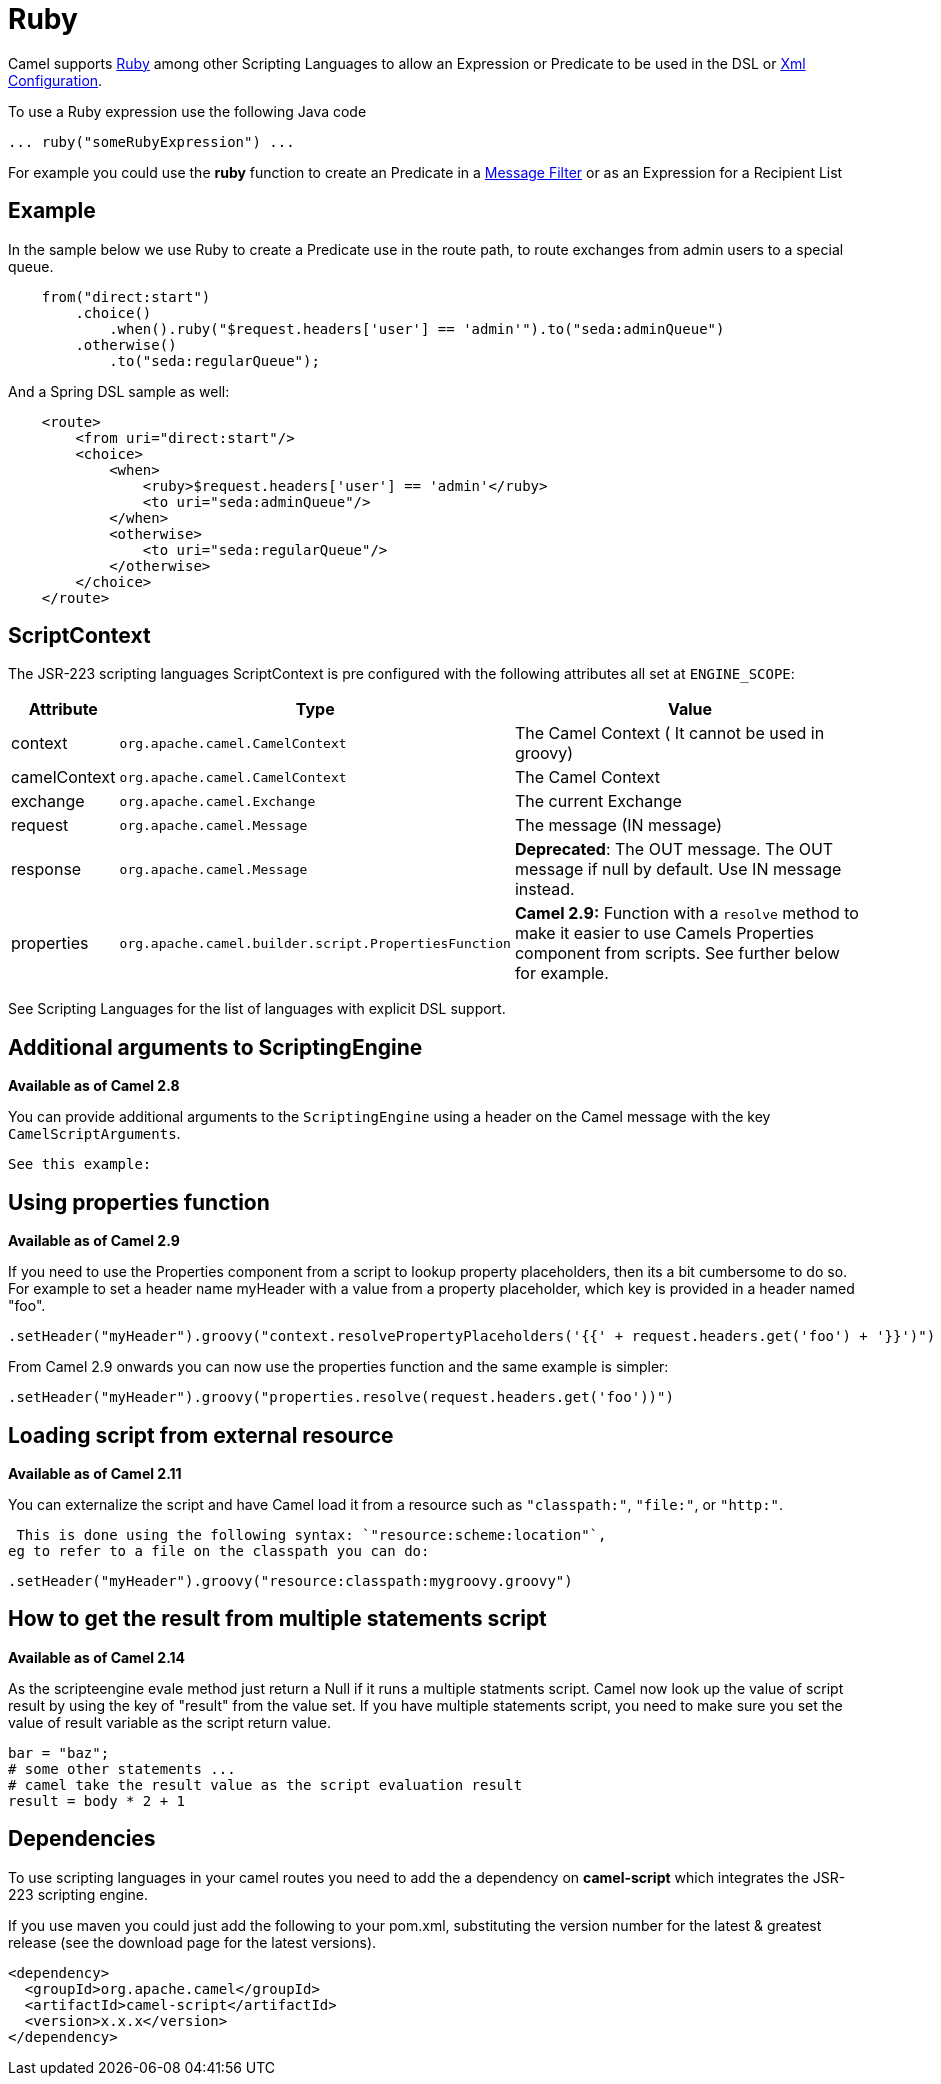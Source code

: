 [[Ruby-Ruby]]
= Ruby
:page-source: components/camel-ruby/src/main/docs/ruby.adoc

Camel supports http://www.ruby-lang.org/en/[Ruby] among other
Scripting Languages to allow an
Expression or Predicate to be
used in the DSL or xref:latest@manual::xml-configuration.adoc[Xml
Configuration].

To use a Ruby expression use the following Java code

[source,java]
-----------------------------------
... ruby("someRubyExpression") ... 
-----------------------------------

For example you could use the *ruby* function to create an
Predicate in a xref:latest@manual:eips:filter-eip.adoc[Message
Filter] or as an Expression for a
Recipient List

[[Ruby-Example]]
== Example

In the sample below we use Ruby to create a
Predicate use in the route path, to route exchanges
from admin users to a special queue.

[source,java]
-------------------------------------------------------------------------------------
    from("direct:start")
        .choice()
            .when().ruby("$request.headers['user'] == 'admin'").to("seda:adminQueue")
        .otherwise()
            .to("seda:regularQueue");
-------------------------------------------------------------------------------------

And a Spring DSL sample as well:

[source,xml]
----------------------------------------------------------------
    <route>
        <from uri="direct:start"/>
        <choice>
            <when>
                <ruby>$request.headers['user'] == 'admin'</ruby>
                <to uri="seda:adminQueue"/>
            </when>
            <otherwise>
                <to uri="seda:regularQueue"/>
            </otherwise>
        </choice>
    </route>
----------------------------------------------------------------

[[Ruby-ScriptContext]]
== ScriptContext

The JSR-223 scripting languages ScriptContext is pre configured with the
following attributes all set at `ENGINE_SCOPE`:

[width="100%",cols="10%,10%,80%",options="header",]
|=======================================================================
|Attribute |Type |Value

|context |`org.apache.camel.CamelContext` |The Camel Context ( It cannot be used in groovy)

|camelContext |`org.apache.camel.CamelContext` |The Camel Context

|exchange |`org.apache.camel.Exchange` |The current Exchange

|request |`org.apache.camel.Message` |The message (IN message)

|response |`org.apache.camel.Message` |*Deprecated*: The OUT message. The OUT message if null by default. Use
IN message instead.

|properties |`org.apache.camel.builder.script.PropertiesFunction` |*Camel 2.9:* Function with a `resolve` method to make it easier to use
Camels Properties component from scripts. See
further below for example.
|=======================================================================

See Scripting Languages for the list of
languages with explicit DSL support.

[[Ruby-AdditionalargumentstoScriptingEngine]]
== Additional arguments to ScriptingEngine

*Available as of Camel 2.8*

You can provide additional arguments to the `ScriptingEngine` using a
header on the Camel message with the key `CamelScriptArguments`.

 See this example:

[[Ruby-Usingpropertiesfunction]]
== Using properties function

*Available as of Camel 2.9*

If you need to use the Properties component from a
script to lookup property placeholders, then its a bit cumbersome to do
so. For example to set a header name myHeader with a value from a property
placeholder, which key is provided in a header named "foo".

[source,java]
--------------------------------------------------------------------------------------------------------------
.setHeader("myHeader").groovy("context.resolvePropertyPlaceholders('{{' + request.headers.get('foo') + '}}')")
--------------------------------------------------------------------------------------------------------------

From Camel 2.9 onwards you can now use the properties function and the
same example is simpler:

[source,java]
-------------------------------------------------------------------------------
.setHeader("myHeader").groovy("properties.resolve(request.headers.get('foo'))")
-------------------------------------------------------------------------------

[[Ruby-Loadingscriptfromexternalresource]]
== Loading script from external resource

*Available as of Camel 2.11*

You can externalize the script and have Camel load it from a resource
such as `"classpath:"`, `"file:"`, or `"http:"`.

 This is done using the following syntax: `"resource:scheme:location"`,
eg to refer to a file on the classpath you can do:

[source,java]
-------------------------------------------------------------------
.setHeader("myHeader").groovy("resource:classpath:mygroovy.groovy")
-------------------------------------------------------------------

[[Ruby-Howtogettheresultfrommultiplestatementsscript]]
== How to get the result from multiple statements script

*Available as of Camel 2.14*

As the scripteengine evale method just return a Null if it runs a
multiple statments script. Camel now look up the value of script result
by using the key of "result" from the value set. If you have multiple
statements script, you need to make sure you set the value of result
variable as the script return value.

[source,text]
-------------------------------------------------------------
bar = "baz";
# some other statements ... 
# camel take the result value as the script evaluation result
result = body * 2 + 1
-------------------------------------------------------------

[[Ruby-Dependencies]]
== Dependencies

To use scripting languages in your camel routes you need to add the a
dependency on *camel-script* which integrates the JSR-223 scripting
engine.

If you use maven you could just add the following to your pom.xml,
substituting the version number for the latest & greatest release (see
the download page for the latest versions).

[source,xml]
---------------------------------------
<dependency>
  <groupId>org.apache.camel</groupId>
  <artifactId>camel-script</artifactId>
  <version>x.x.x</version>
</dependency>
---------------------------------------
